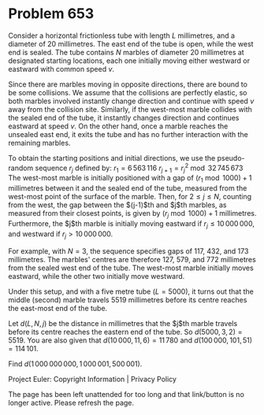 *   Problem 653

   Consider a horizontal frictionless tube with length $L$ millimetres, and a
   diameter of 20 millimetres. The east end of the tube is open, while the
   west end is sealed. The tube contains $N$ marbles of diameter 20
   millimetres at designated starting locations, each one initially moving
   either westward or eastward with common speed $v$.

   Since there are marbles moving in opposite directions, there are bound to
   be some collisions. We assume that the collisions are perfectly elastic,
   so both marbles involved instantly change direction and continue with
   speed $v$ away from the collision site. Similarly, if the west-most marble
   collides with the sealed end of the tube, it instantly changes direction
   and continues eastward at speed $v$. On the other hand, once a marble
   reaches the unsealed east end, it exits the tube and has no further
   interaction with the remaining marbles.

   To obtain the starting positions and initial directions, we use the
   pseudo-random sequence $r_j$ defined by:
   $r_1 = 6\,563\,116$
   $r_{j+1} = r_j^2 \bmod 32\,745\,673$
   The west-most marble is initially positioned with a gap of $(r_1 \bmod
   1000) + 1$ millimetres between it and the sealed end of the tube, measured
   from the west-most point of the surface of the marble. Then, for $2\le
   j\le N$, counting from the west, the gap between the $(j-1)$th and $j$th
   marbles, as measured from their closest points, is given by $(r_j \bmod
   1000) + 1$ millimetres. Furthermore, the $j$th marble is initially moving
   eastward if $r_j \le 10\,000\,000$, and westward if $r_j > 10\,000\,000$.

   For example, with $N=3$, the sequence specifies gaps of 117, 432, and 173
   millimetres. The marbles' centres are therefore 127, 579, and 772
   millimetres from the sealed west end of the tube. The west-most marble
   initially moves eastward, while the other two initially move westward.

   Under this setup, and with a five metre tube ($L=5000$), it turns out that
   the middle (second) marble travels 5519 millimetres before its centre
   reaches the east-most end of the tube.

   Let $d(L, N, j)$ be the distance in millimetres that the $j$th marble
   travels before its centre reaches the eastern end of the tube. So $d(5000,
   3, 2) = 5519$. You are also given that $d(10\,000, 11, 6) = 11\,780$ and
   $d(100\,000, 101, 51) = 114\,101$.

   Find $d(1\,000\,000\,000, 1\,000\,001, 500\,001)$.

   Project Euler: Copyright Information | Privacy Policy

   The page has been left unattended for too long and that link/button is no
   longer active. Please refresh the page.
